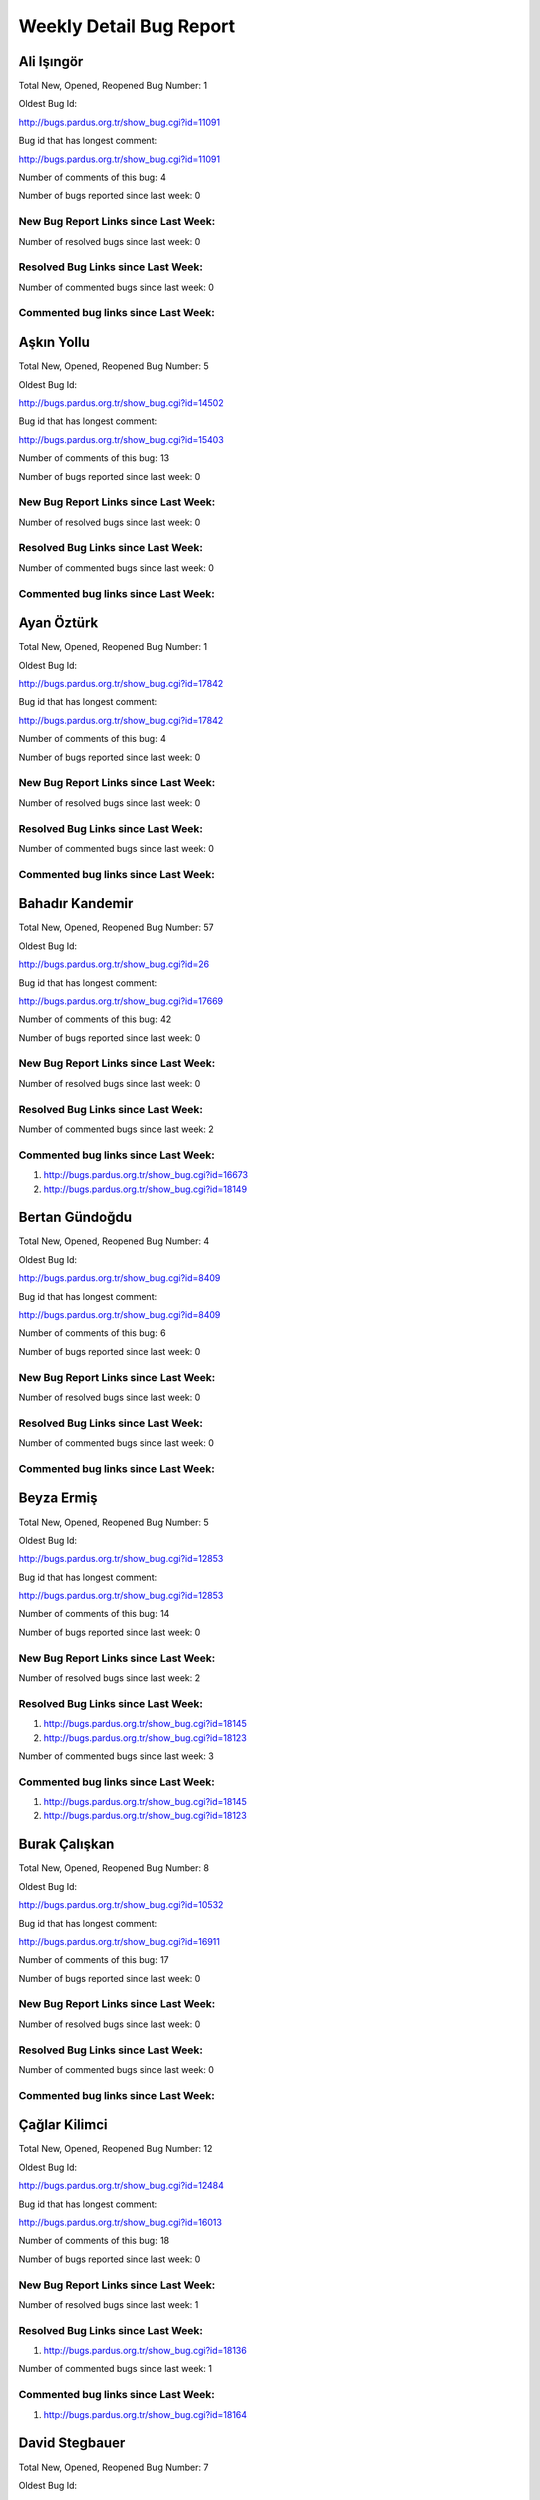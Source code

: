 Weekly Detail Bug Report
~~~~~~~~~~~~~~~~~~~~~~~~
Ali Işıngör
============================================

Total New, Opened, Reopened Bug Number:
1

Oldest Bug Id:

http://bugs.pardus.org.tr/show_bug.cgi?id=11091

Bug id that has longest comment:

http://bugs.pardus.org.tr/show_bug.cgi?id=11091

Number of comments of this bug: 4

Number of bugs reported since last week: 0

New Bug Report Links since Last Week:
-------------------------------------


Number of resolved bugs since last week: 0

Resolved Bug Links since Last Week:
-----------------------------------



Number of commented bugs since last week: 0

Commented bug links since Last Week:
------------------------------------


Aşkın Yollu
============================================

Total New, Opened, Reopened Bug Number:
5

Oldest Bug Id:

http://bugs.pardus.org.tr/show_bug.cgi?id=14502

Bug id that has longest comment:

http://bugs.pardus.org.tr/show_bug.cgi?id=15403

Number of comments of this bug: 13

Number of bugs reported since last week: 0

New Bug Report Links since Last Week:
-------------------------------------


Number of resolved bugs since last week: 0

Resolved Bug Links since Last Week:
-----------------------------------



Number of commented bugs since last week: 0

Commented bug links since Last Week:
------------------------------------


Ayan Öztürk
============================================

Total New, Opened, Reopened Bug Number:
1

Oldest Bug Id:

http://bugs.pardus.org.tr/show_bug.cgi?id=17842

Bug id that has longest comment:

http://bugs.pardus.org.tr/show_bug.cgi?id=17842

Number of comments of this bug: 4

Number of bugs reported since last week: 0

New Bug Report Links since Last Week:
-------------------------------------


Number of resolved bugs since last week: 0

Resolved Bug Links since Last Week:
-----------------------------------



Number of commented bugs since last week: 0

Commented bug links since Last Week:
------------------------------------


Bahadır Kandemir
============================================

Total New, Opened, Reopened Bug Number:
57

Oldest Bug Id:

http://bugs.pardus.org.tr/show_bug.cgi?id=26

Bug id that has longest comment:

http://bugs.pardus.org.tr/show_bug.cgi?id=17669

Number of comments of this bug: 42

Number of bugs reported since last week: 0

New Bug Report Links since Last Week:
-------------------------------------


Number of resolved bugs since last week: 0

Resolved Bug Links since Last Week:
-----------------------------------



Number of commented bugs since last week: 2

Commented bug links since Last Week:
------------------------------------
#. http://bugs.pardus.org.tr/show_bug.cgi?id=16673
#. http://bugs.pardus.org.tr/show_bug.cgi?id=18149


Bertan Gündoğdu
============================================

Total New, Opened, Reopened Bug Number:
4

Oldest Bug Id:

http://bugs.pardus.org.tr/show_bug.cgi?id=8409

Bug id that has longest comment:

http://bugs.pardus.org.tr/show_bug.cgi?id=8409

Number of comments of this bug: 6

Number of bugs reported since last week: 0

New Bug Report Links since Last Week:
-------------------------------------


Number of resolved bugs since last week: 0

Resolved Bug Links since Last Week:
-----------------------------------



Number of commented bugs since last week: 0

Commented bug links since Last Week:
------------------------------------


Beyza Ermiş
============================================

Total New, Opened, Reopened Bug Number:
5

Oldest Bug Id:

http://bugs.pardus.org.tr/show_bug.cgi?id=12853

Bug id that has longest comment:

http://bugs.pardus.org.tr/show_bug.cgi?id=12853

Number of comments of this bug: 14

Number of bugs reported since last week: 0

New Bug Report Links since Last Week:
-------------------------------------


Number of resolved bugs since last week: 2

Resolved Bug Links since Last Week:
-----------------------------------

#. http://bugs.pardus.org.tr/show_bug.cgi?id=18145
#. http://bugs.pardus.org.tr/show_bug.cgi?id=18123


Number of commented bugs since last week: 3

Commented bug links since Last Week:
------------------------------------
#. http://bugs.pardus.org.tr/show_bug.cgi?id=18145
#. http://bugs.pardus.org.tr/show_bug.cgi?id=18123


Burak Çalışkan
============================================

Total New, Opened, Reopened Bug Number:
8

Oldest Bug Id:

http://bugs.pardus.org.tr/show_bug.cgi?id=10532

Bug id that has longest comment:

http://bugs.pardus.org.tr/show_bug.cgi?id=16911

Number of comments of this bug: 17

Number of bugs reported since last week: 0

New Bug Report Links since Last Week:
-------------------------------------


Number of resolved bugs since last week: 0

Resolved Bug Links since Last Week:
-----------------------------------



Number of commented bugs since last week: 0

Commented bug links since Last Week:
------------------------------------


Çağlar Kilimci
============================================

Total New, Opened, Reopened Bug Number:
12

Oldest Bug Id:

http://bugs.pardus.org.tr/show_bug.cgi?id=12484

Bug id that has longest comment:

http://bugs.pardus.org.tr/show_bug.cgi?id=16013

Number of comments of this bug: 18

Number of bugs reported since last week: 0

New Bug Report Links since Last Week:
-------------------------------------


Number of resolved bugs since last week: 1

Resolved Bug Links since Last Week:
-----------------------------------

#. http://bugs.pardus.org.tr/show_bug.cgi?id=18136


Number of commented bugs since last week: 1

Commented bug links since Last Week:
------------------------------------
#. http://bugs.pardus.org.tr/show_bug.cgi?id=18164


David Stegbauer
============================================

Total New, Opened, Reopened Bug Number:
7

Oldest Bug Id:

http://bugs.pardus.org.tr/show_bug.cgi?id=7714

Bug id that has longest comment:

http://bugs.pardus.org.tr/show_bug.cgi?id=7714

Number of comments of this bug: 15

Number of bugs reported since last week: 0

New Bug Report Links since Last Week:
-------------------------------------


Number of resolved bugs since last week: 0

Resolved Bug Links since Last Week:
-----------------------------------



Number of commented bugs since last week: 0

Commented bug links since Last Week:
------------------------------------


Erdem Bayer
============================================

Total New, Opened, Reopened Bug Number:
27

Oldest Bug Id:

http://bugs.pardus.org.tr/show_bug.cgi?id=2420

Bug id that has longest comment:

http://bugs.pardus.org.tr/show_bug.cgi?id=14640

Number of comments of this bug: 26

Number of bugs reported since last week: 3

New Bug Report Links since Last Week:
-------------------------------------
#. http://bugs.pardus.org.tr/show_bug.cgi?id=18152
#. http://bugs.pardus.org.tr/show_bug.cgi?id=18153
#. http://bugs.pardus.org.tr/show_bug.cgi?id=18154


Number of resolved bugs since last week: 1

Resolved Bug Links since Last Week:
-----------------------------------

#. http://bugs.pardus.org.tr/show_bug.cgi?id=8394


Number of commented bugs since last week: 7

Commented bug links since Last Week:
------------------------------------
#. http://bugs.pardus.org.tr/show_bug.cgi?id=17977
#. http://bugs.pardus.org.tr/show_bug.cgi?id=8394
#. http://bugs.pardus.org.tr/show_bug.cgi?id=18155
#. http://bugs.pardus.org.tr/show_bug.cgi?id=17991


Deniz Ege Tunçay
============================================

Total New, Opened, Reopened Bug Number:
3

Oldest Bug Id:

http://bugs.pardus.org.tr/show_bug.cgi?id=6982

Bug id that has longest comment:

http://bugs.pardus.org.tr/show_bug.cgi?id=6982

Number of comments of this bug: 15

Number of bugs reported since last week: 0

New Bug Report Links since Last Week:
-------------------------------------


Number of resolved bugs since last week: 0

Resolved Bug Links since Last Week:
-----------------------------------



Number of commented bugs since last week: 0

Commented bug links since Last Week:
------------------------------------


Emre Erenoğlu
============================================

Total New, Opened, Reopened Bug Number:
1

Oldest Bug Id:

http://bugs.pardus.org.tr/show_bug.cgi?id=17138

Bug id that has longest comment:

http://bugs.pardus.org.tr/show_bug.cgi?id=17138

Number of comments of this bug: 3

Number of bugs reported since last week: 0

New Bug Report Links since Last Week:
-------------------------------------


Number of resolved bugs since last week: 0

Resolved Bug Links since Last Week:
-----------------------------------



Number of commented bugs since last week: 0

Commented bug links since Last Week:
------------------------------------


Emre Erenoğlu
============================================

Total New, Opened, Reopened Bug Number:
13

Oldest Bug Id:

http://bugs.pardus.org.tr/show_bug.cgi?id=10699

Bug id that has longest comment:

http://bugs.pardus.org.tr/show_bug.cgi?id=10699

Number of comments of this bug: 4

Number of bugs reported since last week: 0

New Bug Report Links since Last Week:
-------------------------------------


Number of resolved bugs since last week: 0

Resolved Bug Links since Last Week:
-----------------------------------



Number of commented bugs since last week: 0

Commented bug links since Last Week:
------------------------------------


Ertan Argüden
============================================

Total New, Opened, Reopened Bug Number:
1

Oldest Bug Id:

http://bugs.pardus.org.tr/show_bug.cgi?id=11776

Bug id that has longest comment:

http://bugs.pardus.org.tr/show_bug.cgi?id=11776

Number of comments of this bug: 6

Number of bugs reported since last week: 0

New Bug Report Links since Last Week:
-------------------------------------


Number of resolved bugs since last week: 0

Resolved Bug Links since Last Week:
-----------------------------------



Number of commented bugs since last week: 0

Commented bug links since Last Week:
------------------------------------


Ertuğrul Erata
============================================

Total New, Opened, Reopened Bug Number:
4

Oldest Bug Id:

http://bugs.pardus.org.tr/show_bug.cgi?id=4785

Bug id that has longest comment:

http://bugs.pardus.org.tr/show_bug.cgi?id=15861

Number of comments of this bug: 17

Number of bugs reported since last week: 0

New Bug Report Links since Last Week:
-------------------------------------


Number of resolved bugs since last week: 0

Resolved Bug Links since Last Week:
-----------------------------------



Number of commented bugs since last week: 1

Commented bug links since Last Week:
------------------------------------
#. http://bugs.pardus.org.tr/show_bug.cgi?id=15861


Fatih Arslan
============================================

Total New, Opened, Reopened Bug Number:
90

Oldest Bug Id:

http://bugs.pardus.org.tr/show_bug.cgi?id=9960

Bug id that has longest comment:

http://bugs.pardus.org.tr/show_bug.cgi?id=16053

Number of comments of this bug: 80

Number of bugs reported since last week: 5

New Bug Report Links since Last Week:
-------------------------------------
#. http://bugs.pardus.org.tr/show_bug.cgi?id=18128
#. http://bugs.pardus.org.tr/show_bug.cgi?id=18133
#. http://bugs.pardus.org.tr/show_bug.cgi?id=18157
#. http://bugs.pardus.org.tr/show_bug.cgi?id=18158
#. http://bugs.pardus.org.tr/show_bug.cgi?id=18162


Number of resolved bugs since last week: 2

Resolved Bug Links since Last Week:
-----------------------------------

#. http://bugs.pardus.org.tr/show_bug.cgi?id=18120
#. http://bugs.pardus.org.tr/show_bug.cgi?id=18137


Number of commented bugs since last week: 17

Commented bug links since Last Week:
------------------------------------
#. http://bugs.pardus.org.tr/show_bug.cgi?id=17985
#. http://bugs.pardus.org.tr/show_bug.cgi?id=15089
#. http://bugs.pardus.org.tr/show_bug.cgi?id=18120
#. http://bugs.pardus.org.tr/show_bug.cgi?id=15083
#. http://bugs.pardus.org.tr/show_bug.cgi?id=15084
#. http://bugs.pardus.org.tr/show_bug.cgi?id=15086
#. http://bugs.pardus.org.tr/show_bug.cgi?id=15088
#. http://bugs.pardus.org.tr/show_bug.cgi?id=15080
#. http://bugs.pardus.org.tr/show_bug.cgi?id=16210
#. http://bugs.pardus.org.tr/show_bug.cgi?id=16371
#. http://bugs.pardus.org.tr/show_bug.cgi?id=16053
#. http://bugs.pardus.org.tr/show_bug.cgi?id=17977
#. http://bugs.pardus.org.tr/show_bug.cgi?id=15832
#. http://bugs.pardus.org.tr/show_bug.cgi?id=18137
#. http://bugs.pardus.org.tr/show_bug.cgi?id=17173


Fatih Aşıcı
============================================

Total New, Opened, Reopened Bug Number:
60

Oldest Bug Id:

http://bugs.pardus.org.tr/show_bug.cgi?id=693

Bug id that has longest comment:

http://bugs.pardus.org.tr/show_bug.cgi?id=4191

Number of comments of this bug: 28

Number of bugs reported since last week: 1

New Bug Report Links since Last Week:
-------------------------------------
#. http://bugs.pardus.org.tr/show_bug.cgi?id=18129


Number of resolved bugs since last week: 0

Resolved Bug Links since Last Week:
-----------------------------------



Number of commented bugs since last week: 0

Commented bug links since Last Week:
------------------------------------


Fethican Coşkuner
============================================

Total New, Opened, Reopened Bug Number:
4

Oldest Bug Id:

http://bugs.pardus.org.tr/show_bug.cgi?id=11789

Bug id that has longest comment:

http://bugs.pardus.org.tr/show_bug.cgi?id=11789

Number of comments of this bug: 5

Number of bugs reported since last week: 0

New Bug Report Links since Last Week:
-------------------------------------


Number of resolved bugs since last week: 0

Resolved Bug Links since Last Week:
-----------------------------------



Number of commented bugs since last week: 0

Commented bug links since Last Week:
------------------------------------


Fahri Tuğrul Gürkaynak
============================================

Total New, Opened, Reopened Bug Number:
1

Oldest Bug Id:

http://bugs.pardus.org.tr/show_bug.cgi?id=16738

Bug id that has longest comment:

http://bugs.pardus.org.tr/show_bug.cgi?id=16738

Number of comments of this bug: 1

Number of bugs reported since last week: 0

New Bug Report Links since Last Week:
-------------------------------------


Number of resolved bugs since last week: 0

Resolved Bug Links since Last Week:
-----------------------------------



Number of commented bugs since last week: 0

Commented bug links since Last Week:
------------------------------------


Gökmen Görgen
============================================

Total New, Opened, Reopened Bug Number:
28

Oldest Bug Id:

http://bugs.pardus.org.tr/show_bug.cgi?id=11887

Bug id that has longest comment:

http://bugs.pardus.org.tr/show_bug.cgi?id=15086

Number of comments of this bug: 14

Number of bugs reported since last week: 0

New Bug Report Links since Last Week:
-------------------------------------


Number of resolved bugs since last week: 0

Resolved Bug Links since Last Week:
-----------------------------------



Number of commented bugs since last week: 11

Commented bug links since Last Week:
------------------------------------
#. http://bugs.pardus.org.tr/show_bug.cgi?id=12256
#. http://bugs.pardus.org.tr/show_bug.cgi?id=15080
#. http://bugs.pardus.org.tr/show_bug.cgi?id=15086
#. http://bugs.pardus.org.tr/show_bug.cgi?id=15089
#. http://bugs.pardus.org.tr/show_bug.cgi?id=15090
#. http://bugs.pardus.org.tr/show_bug.cgi?id=15091
#. http://bugs.pardus.org.tr/show_bug.cgi?id=15092
#. http://bugs.pardus.org.tr/show_bug.cgi?id=11006


Gökçen Eraslan
============================================

Total New, Opened, Reopened Bug Number:
306

Oldest Bug Id:

http://bugs.pardus.org.tr/show_bug.cgi?id=2371

Bug id that has longest comment:

http://bugs.pardus.org.tr/show_bug.cgi?id=12145

Number of comments of this bug: 35

Number of bugs reported since last week: 7

New Bug Report Links since Last Week:
-------------------------------------
#. http://bugs.pardus.org.tr/show_bug.cgi?id=18140
#. http://bugs.pardus.org.tr/show_bug.cgi?id=18143
#. http://bugs.pardus.org.tr/show_bug.cgi?id=18146
#. http://bugs.pardus.org.tr/show_bug.cgi?id=18147
#. http://bugs.pardus.org.tr/show_bug.cgi?id=18148
#. http://bugs.pardus.org.tr/show_bug.cgi?id=18150
#. http://bugs.pardus.org.tr/show_bug.cgi?id=18165


Number of resolved bugs since last week: 0

Resolved Bug Links since Last Week:
-----------------------------------



Number of commented bugs since last week: 2

Commented bug links since Last Week:
------------------------------------
#. http://bugs.pardus.org.tr/show_bug.cgi?id=17602


Gökhan Özkan
============================================

Total New, Opened, Reopened Bug Number:
2

Oldest Bug Id:

http://bugs.pardus.org.tr/show_bug.cgi?id=12902

Bug id that has longest comment:

http://bugs.pardus.org.tr/show_bug.cgi?id=12902

Number of comments of this bug: 12

Number of bugs reported since last week: 0

New Bug Report Links since Last Week:
-------------------------------------


Number of resolved bugs since last week: 0

Resolved Bug Links since Last Week:
-----------------------------------



Number of commented bugs since last week: 0

Commented bug links since Last Week:
------------------------------------


Gökmen Göksel
============================================

Total New, Opened, Reopened Bug Number:
60

Oldest Bug Id:

http://bugs.pardus.org.tr/show_bug.cgi?id=1780

Bug id that has longest comment:

http://bugs.pardus.org.tr/show_bug.cgi?id=1780

Number of comments of this bug: 22

Number of bugs reported since last week: 1

New Bug Report Links since Last Week:
-------------------------------------
#. http://bugs.pardus.org.tr/show_bug.cgi?id=18164


Number of resolved bugs since last week: 0

Resolved Bug Links since Last Week:
-----------------------------------



Number of commented bugs since last week: 0

Commented bug links since Last Week:
------------------------------------


Gökhan Özbulak
============================================

Total New, Opened, Reopened Bug Number:
21

Oldest Bug Id:

http://bugs.pardus.org.tr/show_bug.cgi?id=8386

Bug id that has longest comment:

http://bugs.pardus.org.tr/show_bug.cgi?id=16417

Number of comments of this bug: 28

Number of bugs reported since last week: 0

New Bug Report Links since Last Week:
-------------------------------------


Number of resolved bugs since last week: 0

Resolved Bug Links since Last Week:
-----------------------------------



Number of commented bugs since last week: 9

Commented bug links since Last Week:
------------------------------------
#. http://bugs.pardus.org.tr/show_bug.cgi?id=16779
#. http://bugs.pardus.org.tr/show_bug.cgi?id=17924
#. http://bugs.pardus.org.tr/show_bug.cgi?id=16101
#. http://bugs.pardus.org.tr/show_bug.cgi?id=17735
#. http://bugs.pardus.org.tr/show_bug.cgi?id=17927
#. http://bugs.pardus.org.tr/show_bug.cgi?id=17419
#. http://bugs.pardus.org.tr/show_bug.cgi?id=14536
#. http://bugs.pardus.org.tr/show_bug.cgi?id=18132
#. http://bugs.pardus.org.tr/show_bug.cgi?id=17375


Gürkan Zengin
============================================

Total New, Opened, Reopened Bug Number:
1

Oldest Bug Id:

http://bugs.pardus.org.tr/show_bug.cgi?id=11116

Bug id that has longest comment:

http://bugs.pardus.org.tr/show_bug.cgi?id=11116

Number of comments of this bug: 5

Number of bugs reported since last week: 0

New Bug Report Links since Last Week:
-------------------------------------


Number of resolved bugs since last week: 0

Resolved Bug Links since Last Week:
-----------------------------------



Number of commented bugs since last week: 0

Commented bug links since Last Week:
------------------------------------


Ekrem Seren
============================================

Total New, Opened, Reopened Bug Number:
1

Oldest Bug Id:

http://bugs.pardus.org.tr/show_bug.cgi?id=11076

Bug id that has longest comment:

http://bugs.pardus.org.tr/show_bug.cgi?id=11076

Number of comments of this bug: 5

Number of bugs reported since last week: 0

New Bug Report Links since Last Week:
-------------------------------------


Number of resolved bugs since last week: 0

Resolved Bug Links since Last Week:
-----------------------------------



Number of commented bugs since last week: 0

Commented bug links since Last Week:
------------------------------------


H. İbrahim Güngör
============================================

Total New, Opened, Reopened Bug Number:
21

Oldest Bug Id:

http://bugs.pardus.org.tr/show_bug.cgi?id=6319

Bug id that has longest comment:

http://bugs.pardus.org.tr/show_bug.cgi?id=6319

Number of comments of this bug: 68

Number of bugs reported since last week: 4

New Bug Report Links since Last Week:
-------------------------------------
#. http://bugs.pardus.org.tr/show_bug.cgi?id=18124
#. http://bugs.pardus.org.tr/show_bug.cgi?id=18130
#. http://bugs.pardus.org.tr/show_bug.cgi?id=18172
#. http://bugs.pardus.org.tr/show_bug.cgi?id=18173


Number of resolved bugs since last week: 2

Resolved Bug Links since Last Week:
-----------------------------------

#. http://bugs.pardus.org.tr/show_bug.cgi?id=18144
#. http://bugs.pardus.org.tr/show_bug.cgi?id=18110


Number of commented bugs since last week: 6

Commented bug links since Last Week:
------------------------------------
#. http://bugs.pardus.org.tr/show_bug.cgi?id=18144
#. http://bugs.pardus.org.tr/show_bug.cgi?id=14732
#. http://bugs.pardus.org.tr/show_bug.cgi?id=17500
#. http://bugs.pardus.org.tr/show_bug.cgi?id=18110


Rajeev J Sebastian
============================================

Total New, Opened, Reopened Bug Number:
1

Oldest Bug Id:

http://bugs.pardus.org.tr/show_bug.cgi?id=10625

Bug id that has longest comment:

http://bugs.pardus.org.tr/show_bug.cgi?id=10625

Number of comments of this bug: 10

Number of bugs reported since last week: 0

New Bug Report Links since Last Week:
-------------------------------------


Number of resolved bugs since last week: 0

Resolved Bug Links since Last Week:
-----------------------------------



Number of commented bugs since last week: 0

Commented bug links since Last Week:
------------------------------------


İşbaran Akçayır
============================================

Total New, Opened, Reopened Bug Number:
6

Oldest Bug Id:

http://bugs.pardus.org.tr/show_bug.cgi?id=10328

Bug id that has longest comment:

http://bugs.pardus.org.tr/show_bug.cgi?id=15051

Number of comments of this bug: 18

Number of bugs reported since last week: 0

New Bug Report Links since Last Week:
-------------------------------------


Number of resolved bugs since last week: 1

Resolved Bug Links since Last Week:
-----------------------------------

#. http://bugs.pardus.org.tr/show_bug.cgi?id=16455


Number of commented bugs since last week: 11

Commented bug links since Last Week:
------------------------------------
#. http://bugs.pardus.org.tr/show_bug.cgi?id=18146
#. http://bugs.pardus.org.tr/show_bug.cgi?id=11974
#. http://bugs.pardus.org.tr/show_bug.cgi?id=17966
#. http://bugs.pardus.org.tr/show_bug.cgi?id=16455


Uğur Çetin
============================================

Total New, Opened, Reopened Bug Number:
6

Oldest Bug Id:

http://bugs.pardus.org.tr/show_bug.cgi?id=10837

Bug id that has longest comment:

http://bugs.pardus.org.tr/show_bug.cgi?id=12875

Number of comments of this bug: 21

Number of bugs reported since last week: 0

New Bug Report Links since Last Week:
-------------------------------------


Number of resolved bugs since last week: 0

Resolved Bug Links since Last Week:
-----------------------------------



Number of commented bugs since last week: 3

Commented bug links since Last Week:
------------------------------------
#. http://bugs.pardus.org.tr/show_bug.cgi?id=18128
#. http://bugs.pardus.org.tr/show_bug.cgi?id=18129
#. http://bugs.pardus.org.tr/show_bug.cgi?id=18125


Jérôme Schneider
============================================

Total New, Opened, Reopened Bug Number:
1

Oldest Bug Id:

http://bugs.pardus.org.tr/show_bug.cgi?id=15422

Bug id that has longest comment:

http://bugs.pardus.org.tr/show_bug.cgi?id=15422

Number of comments of this bug: 6

Number of bugs reported since last week: 0

New Bug Report Links since Last Week:
-------------------------------------


Number of resolved bugs since last week: 0

Resolved Bug Links since Last Week:
-----------------------------------



Number of commented bugs since last week: 0

Commented bug links since Last Week:
------------------------------------


Kenan Pelit
============================================

Total New, Opened, Reopened Bug Number:
1

Oldest Bug Id:

http://bugs.pardus.org.tr/show_bug.cgi?id=11424

Bug id that has longest comment:

http://bugs.pardus.org.tr/show_bug.cgi?id=11424

Number of comments of this bug: 5

Number of bugs reported since last week: 0

New Bug Report Links since Last Week:
-------------------------------------


Number of resolved bugs since last week: 0

Resolved Bug Links since Last Week:
-----------------------------------



Number of commented bugs since last week: 0

Commented bug links since Last Week:
------------------------------------


Kaan Özdinçer
============================================

Total New, Opened, Reopened Bug Number:
1

Oldest Bug Id:

http://bugs.pardus.org.tr/show_bug.cgi?id=11253

Bug id that has longest comment:

http://bugs.pardus.org.tr/show_bug.cgi?id=11253

Number of comments of this bug: 14

Number of bugs reported since last week: 0

New Bug Report Links since Last Week:
-------------------------------------


Number of resolved bugs since last week: 7

Resolved Bug Links since Last Week:
-----------------------------------

#. http://bugs.pardus.org.tr/show_bug.cgi?id=17998
#. http://bugs.pardus.org.tr/show_bug.cgi?id=17994
#. http://bugs.pardus.org.tr/show_bug.cgi?id=17995
#. http://bugs.pardus.org.tr/show_bug.cgi?id=17996
#. http://bugs.pardus.org.tr/show_bug.cgi?id=17997
#. http://bugs.pardus.org.tr/show_bug.cgi?id=18082
#. http://bugs.pardus.org.tr/show_bug.cgi?id=18108


Number of commented bugs since last week: 11

Commented bug links since Last Week:
------------------------------------
#. http://bugs.pardus.org.tr/show_bug.cgi?id=18082
#. http://bugs.pardus.org.tr/show_bug.cgi?id=18155
#. http://bugs.pardus.org.tr/show_bug.cgi?id=17994
#. http://bugs.pardus.org.tr/show_bug.cgi?id=17995
#. http://bugs.pardus.org.tr/show_bug.cgi?id=17996
#. http://bugs.pardus.org.tr/show_bug.cgi?id=17997
#. http://bugs.pardus.org.tr/show_bug.cgi?id=17998
#. http://bugs.pardus.org.tr/show_bug.cgi?id=18108


Kaan Özdinçer
============================================

Total New, Opened, Reopened Bug Number:
4

Oldest Bug Id:

http://bugs.pardus.org.tr/show_bug.cgi?id=11758

Bug id that has longest comment:

http://bugs.pardus.org.tr/show_bug.cgi?id=18056

Number of comments of this bug: 12

Number of bugs reported since last week: 1

New Bug Report Links since Last Week:
-------------------------------------
#. http://bugs.pardus.org.tr/show_bug.cgi?id=18155


Number of resolved bugs since last week: 7

Resolved Bug Links since Last Week:
-----------------------------------

#. http://bugs.pardus.org.tr/show_bug.cgi?id=17998
#. http://bugs.pardus.org.tr/show_bug.cgi?id=17994
#. http://bugs.pardus.org.tr/show_bug.cgi?id=17995
#. http://bugs.pardus.org.tr/show_bug.cgi?id=17996
#. http://bugs.pardus.org.tr/show_bug.cgi?id=17997
#. http://bugs.pardus.org.tr/show_bug.cgi?id=18082
#. http://bugs.pardus.org.tr/show_bug.cgi?id=18108


Number of commented bugs since last week: 12

Commented bug links since Last Week:
------------------------------------
#. http://bugs.pardus.org.tr/show_bug.cgi?id=18082
#. http://bugs.pardus.org.tr/show_bug.cgi?id=18155
#. http://bugs.pardus.org.tr/show_bug.cgi?id=17994
#. http://bugs.pardus.org.tr/show_bug.cgi?id=17995
#. http://bugs.pardus.org.tr/show_bug.cgi?id=17996
#. http://bugs.pardus.org.tr/show_bug.cgi?id=17997
#. http://bugs.pardus.org.tr/show_bug.cgi?id=17998
#. http://bugs.pardus.org.tr/show_bug.cgi?id=18108


Koray Löker
============================================

Total New, Opened, Reopened Bug Number:
7

Oldest Bug Id:

http://bugs.pardus.org.tr/show_bug.cgi?id=11363

Bug id that has longest comment:

http://bugs.pardus.org.tr/show_bug.cgi?id=11363

Number of comments of this bug: 11

Number of bugs reported since last week: 0

New Bug Report Links since Last Week:
-------------------------------------


Number of resolved bugs since last week: 1

Resolved Bug Links since Last Week:
-----------------------------------

#. http://bugs.pardus.org.tr/show_bug.cgi?id=18029


Number of commented bugs since last week: 1

Commented bug links since Last Week:
------------------------------------
#. http://bugs.pardus.org.tr/show_bug.cgi?id=18029


Mehmet Özdemir
============================================

Total New, Opened, Reopened Bug Number:
7

Oldest Bug Id:

http://bugs.pardus.org.tr/show_bug.cgi?id=15018

Bug id that has longest comment:

http://bugs.pardus.org.tr/show_bug.cgi?id=17507

Number of comments of this bug: 22

Number of bugs reported since last week: 0

New Bug Report Links since Last Week:
-------------------------------------


Number of resolved bugs since last week: 1

Resolved Bug Links since Last Week:
-----------------------------------

#. http://bugs.pardus.org.tr/show_bug.cgi?id=18141


Number of commented bugs since last week: 8

Commented bug links since Last Week:
------------------------------------
#. http://bugs.pardus.org.tr/show_bug.cgi?id=16578
#. http://bugs.pardus.org.tr/show_bug.cgi?id=16555
#. http://bugs.pardus.org.tr/show_bug.cgi?id=17917
#. http://bugs.pardus.org.tr/show_bug.cgi?id=17841
#. http://bugs.pardus.org.tr/show_bug.cgi?id=18136
#. http://bugs.pardus.org.tr/show_bug.cgi?id=18139
#. http://bugs.pardus.org.tr/show_bug.cgi?id=18141


Meltem Parmaksız
============================================

Total New, Opened, Reopened Bug Number:
17

Oldest Bug Id:

http://bugs.pardus.org.tr/show_bug.cgi?id=11810

Bug id that has longest comment:

http://bugs.pardus.org.tr/show_bug.cgi?id=15751

Number of comments of this bug: 5

Number of bugs reported since last week: 0

New Bug Report Links since Last Week:
-------------------------------------


Number of resolved bugs since last week: 2

Resolved Bug Links since Last Week:
-----------------------------------

#. http://bugs.pardus.org.tr/show_bug.cgi?id=18168
#. http://bugs.pardus.org.tr/show_bug.cgi?id=18169


Number of commented bugs since last week: 19

Commented bug links since Last Week:
------------------------------------
#. http://bugs.pardus.org.tr/show_bug.cgi?id=18144
#. http://bugs.pardus.org.tr/show_bug.cgi?id=18176
#. http://bugs.pardus.org.tr/show_bug.cgi?id=18178
#. http://bugs.pardus.org.tr/show_bug.cgi?id=18151
#. http://bugs.pardus.org.tr/show_bug.cgi?id=18152
#. http://bugs.pardus.org.tr/show_bug.cgi?id=18153
#. http://bugs.pardus.org.tr/show_bug.cgi?id=18154
#. http://bugs.pardus.org.tr/show_bug.cgi?id=18167
#. http://bugs.pardus.org.tr/show_bug.cgi?id=18168
#. http://bugs.pardus.org.tr/show_bug.cgi?id=18169
#. http://bugs.pardus.org.tr/show_bug.cgi?id=18170
#. http://bugs.pardus.org.tr/show_bug.cgi?id=18171
#. http://bugs.pardus.org.tr/show_bug.cgi?id=18172
#. http://bugs.pardus.org.tr/show_bug.cgi?id=18173
#. http://bugs.pardus.org.tr/show_bug.cgi?id=18177
#. http://bugs.pardus.org.tr/show_bug.cgi?id=18175


Mehmet Emre Atasever
============================================

Total New, Opened, Reopened Bug Number:
7

Oldest Bug Id:

http://bugs.pardus.org.tr/show_bug.cgi?id=10810

Bug id that has longest comment:

http://bugs.pardus.org.tr/show_bug.cgi?id=13831

Number of comments of this bug: 19

Number of bugs reported since last week: 0

New Bug Report Links since Last Week:
-------------------------------------


Number of resolved bugs since last week: 0

Resolved Bug Links since Last Week:
-----------------------------------



Number of commented bugs since last week: 0

Commented bug links since Last Week:
------------------------------------


Mesutcan Kurt
============================================

Total New, Opened, Reopened Bug Number:
11

Oldest Bug Id:

http://bugs.pardus.org.tr/show_bug.cgi?id=5027

Bug id that has longest comment:

http://bugs.pardus.org.tr/show_bug.cgi?id=14860

Number of comments of this bug: 11

Number of bugs reported since last week: 0

New Bug Report Links since Last Week:
-------------------------------------


Number of resolved bugs since last week: 0

Resolved Bug Links since Last Week:
-----------------------------------



Number of commented bugs since last week: 0

Commented bug links since Last Week:
------------------------------------


Mete Bilgin
============================================

Total New, Opened, Reopened Bug Number:
9

Oldest Bug Id:

http://bugs.pardus.org.tr/show_bug.cgi?id=9583

Bug id that has longest comment:

http://bugs.pardus.org.tr/show_bug.cgi?id=17419

Number of comments of this bug: 21

Number of bugs reported since last week: 0

New Bug Report Links since Last Week:
-------------------------------------


Number of resolved bugs since last week: 0

Resolved Bug Links since Last Week:
-----------------------------------



Number of commented bugs since last week: 1

Commented bug links since Last Week:
------------------------------------
#. http://bugs.pardus.org.tr/show_bug.cgi?id=15083


Mete Alpaslan
============================================

Total New, Opened, Reopened Bug Number:
120

Oldest Bug Id:

http://bugs.pardus.org.tr/show_bug.cgi?id=994

Bug id that has longest comment:

http://bugs.pardus.org.tr/show_bug.cgi?id=11503

Number of comments of this bug: 35

Number of bugs reported since last week: 4

New Bug Report Links since Last Week:
-------------------------------------
#. http://bugs.pardus.org.tr/show_bug.cgi?id=18125
#. http://bugs.pardus.org.tr/show_bug.cgi?id=18149
#. http://bugs.pardus.org.tr/show_bug.cgi?id=18160
#. http://bugs.pardus.org.tr/show_bug.cgi?id=18174


Number of resolved bugs since last week: 2

Resolved Bug Links since Last Week:
-----------------------------------

#. http://bugs.pardus.org.tr/show_bug.cgi?id=17635
#. http://bugs.pardus.org.tr/show_bug.cgi?id=17072


Number of commented bugs since last week: 10

Commented bug links since Last Week:
------------------------------------
#. http://bugs.pardus.org.tr/show_bug.cgi?id=17072
#. http://bugs.pardus.org.tr/show_bug.cgi?id=17635
#. http://bugs.pardus.org.tr/show_bug.cgi?id=16420
#. http://bugs.pardus.org.tr/show_bug.cgi?id=14791
#. http://bugs.pardus.org.tr/show_bug.cgi?id=18160
#. http://bugs.pardus.org.tr/show_bug.cgi?id=15697
#. http://bugs.pardus.org.tr/show_bug.cgi?id=15764
#. http://bugs.pardus.org.tr/show_bug.cgi?id=15703
#. http://bugs.pardus.org.tr/show_bug.cgi?id=17630


Metin Akdere
============================================

Total New, Opened, Reopened Bug Number:
10

Oldest Bug Id:

http://bugs.pardus.org.tr/show_bug.cgi?id=3259

Bug id that has longest comment:

http://bugs.pardus.org.tr/show_bug.cgi?id=17691

Number of comments of this bug: 14

Number of bugs reported since last week: 0

New Bug Report Links since Last Week:
-------------------------------------


Number of resolved bugs since last week: 0

Resolved Bug Links since Last Week:
-----------------------------------



Number of commented bugs since last week: 3

Commented bug links since Last Week:
------------------------------------
#. http://bugs.pardus.org.tr/show_bug.cgi?id=14391


Türker Sezer
============================================

Total New, Opened, Reopened Bug Number:
3

Oldest Bug Id:

http://bugs.pardus.org.tr/show_bug.cgi?id=15603

Bug id that has longest comment:

http://bugs.pardus.org.tr/show_bug.cgi?id=15603

Number of comments of this bug: 5

Number of bugs reported since last week: 0

New Bug Report Links since Last Week:
-------------------------------------


Number of resolved bugs since last week: 0

Resolved Bug Links since Last Week:
-----------------------------------



Number of commented bugs since last week: 0

Commented bug links since Last Week:
------------------------------------


Mehmet Nur Olcay
============================================

Total New, Opened, Reopened Bug Number:
5

Oldest Bug Id:

http://bugs.pardus.org.tr/show_bug.cgi?id=10829

Bug id that has longest comment:

http://bugs.pardus.org.tr/show_bug.cgi?id=10829

Number of comments of this bug: 7

Number of bugs reported since last week: 0

New Bug Report Links since Last Week:
-------------------------------------


Number of resolved bugs since last week: 0

Resolved Bug Links since Last Week:
-----------------------------------



Number of commented bugs since last week: 1

Commented bug links since Last Week:
------------------------------------
#. http://bugs.pardus.org.tr/show_bug.cgi?id=17927


Nihat Ciddi
============================================

Total New, Opened, Reopened Bug Number:
1

Oldest Bug Id:

http://bugs.pardus.org.tr/show_bug.cgi?id=11701

Bug id that has longest comment:

http://bugs.pardus.org.tr/show_bug.cgi?id=11701

Number of comments of this bug: 4

Number of bugs reported since last week: 0

New Bug Report Links since Last Week:
-------------------------------------


Number of resolved bugs since last week: 0

Resolved Bug Links since Last Week:
-----------------------------------



Number of commented bugs since last week: 0

Commented bug links since Last Week:
------------------------------------


Necdet Yücel
============================================

Total New, Opened, Reopened Bug Number:
24

Oldest Bug Id:

http://bugs.pardus.org.tr/show_bug.cgi?id=7936

Bug id that has longest comment:

http://bugs.pardus.org.tr/show_bug.cgi?id=14818

Number of comments of this bug: 16

Number of bugs reported since last week: 0

New Bug Report Links since Last Week:
-------------------------------------


Number of resolved bugs since last week: 0

Resolved Bug Links since Last Week:
-----------------------------------



Number of commented bugs since last week: 0

Commented bug links since Last Week:
------------------------------------


Necmettin Begiter
============================================

Total New, Opened, Reopened Bug Number:
4

Oldest Bug Id:

http://bugs.pardus.org.tr/show_bug.cgi?id=1898

Bug id that has longest comment:

http://bugs.pardus.org.tr/show_bug.cgi?id=5080

Number of comments of this bug: 25

Number of bugs reported since last week: 0

New Bug Report Links since Last Week:
-------------------------------------


Number of resolved bugs since last week: 0

Resolved Bug Links since Last Week:
-----------------------------------



Number of commented bugs since last week: 0

Commented bug links since Last Week:
------------------------------------


Oğuz Yarımtepe
============================================

Total New, Opened, Reopened Bug Number:
1

Oldest Bug Id:

http://bugs.pardus.org.tr/show_bug.cgi?id=4179

Bug id that has longest comment:

http://bugs.pardus.org.tr/show_bug.cgi?id=4179

Number of comments of this bug: 38

Number of bugs reported since last week: 0

New Bug Report Links since Last Week:
-------------------------------------


Number of resolved bugs since last week: 0

Resolved Bug Links since Last Week:
-----------------------------------



Number of commented bugs since last week: 0

Commented bug links since Last Week:
------------------------------------


Onur Küçük
============================================

Total New, Opened, Reopened Bug Number:
11

Oldest Bug Id:

http://bugs.pardus.org.tr/show_bug.cgi?id=51

Bug id that has longest comment:

http://bugs.pardus.org.tr/show_bug.cgi?id=14641

Number of comments of this bug: 16

Number of bugs reported since last week: 4

New Bug Report Links since Last Week:
-------------------------------------
#. http://bugs.pardus.org.tr/show_bug.cgi?id=18163
#. http://bugs.pardus.org.tr/show_bug.cgi?id=18176
#. http://bugs.pardus.org.tr/show_bug.cgi?id=18177
#. http://bugs.pardus.org.tr/show_bug.cgi?id=18178


Number of resolved bugs since last week: 3

Resolved Bug Links since Last Week:
-----------------------------------

#. http://bugs.pardus.org.tr/show_bug.cgi?id=17679
#. http://bugs.pardus.org.tr/show_bug.cgi?id=17678
#. http://bugs.pardus.org.tr/show_bug.cgi?id=17677


Number of commented bugs since last week: 14

Commented bug links since Last Week:
------------------------------------
#. http://bugs.pardus.org.tr/show_bug.cgi?id=18123
#. http://bugs.pardus.org.tr/show_bug.cgi?id=17676
#. http://bugs.pardus.org.tr/show_bug.cgi?id=17677
#. http://bugs.pardus.org.tr/show_bug.cgi?id=17678
#. http://bugs.pardus.org.tr/show_bug.cgi?id=17679
#. http://bugs.pardus.org.tr/show_bug.cgi?id=18140


Ozan Çağlayan
============================================

Total New, Opened, Reopened Bug Number:
332

Oldest Bug Id:

http://bugs.pardus.org.tr/show_bug.cgi?id=1848

Bug id that has longest comment:

http://bugs.pardus.org.tr/show_bug.cgi?id=15946

Number of comments of this bug: 96

Number of bugs reported since last week: 4

New Bug Report Links since Last Week:
-------------------------------------
#. http://bugs.pardus.org.tr/show_bug.cgi?id=18142
#. http://bugs.pardus.org.tr/show_bug.cgi?id=18159
#. http://bugs.pardus.org.tr/show_bug.cgi?id=18166
#. http://bugs.pardus.org.tr/show_bug.cgi?id=18170


Number of resolved bugs since last week: 1

Resolved Bug Links since Last Week:
-----------------------------------

#. http://bugs.pardus.org.tr/show_bug.cgi?id=18138


Number of commented bugs since last week: 10

Commented bug links since Last Week:
------------------------------------
#. http://bugs.pardus.org.tr/show_bug.cgi?id=17991
#. http://bugs.pardus.org.tr/show_bug.cgi?id=18155
#. http://bugs.pardus.org.tr/show_bug.cgi?id=18004
#. http://bugs.pardus.org.tr/show_bug.cgi?id=17463
#. http://bugs.pardus.org.tr/show_bug.cgi?id=18138
#. http://bugs.pardus.org.tr/show_bug.cgi?id=17917
#. http://bugs.pardus.org.tr/show_bug.cgi?id=18142


Renan Çakırerk
============================================

Total New, Opened, Reopened Bug Number:
30

Oldest Bug Id:

http://bugs.pardus.org.tr/show_bug.cgi?id=6487

Bug id that has longest comment:

http://bugs.pardus.org.tr/show_bug.cgi?id=6487

Number of comments of this bug: 33

Number of bugs reported since last week: 1

New Bug Report Links since Last Week:
-------------------------------------
#. http://bugs.pardus.org.tr/show_bug.cgi?id=18134


Number of resolved bugs since last week: 0

Resolved Bug Links since Last Week:
-----------------------------------



Number of commented bugs since last week: 0

Commented bug links since Last Week:
------------------------------------


Recep Kırmızı
============================================

Total New, Opened, Reopened Bug Number:
2

Oldest Bug Id:

http://bugs.pardus.org.tr/show_bug.cgi?id=8967

Bug id that has longest comment:

http://bugs.pardus.org.tr/show_bug.cgi?id=8967

Number of comments of this bug: 11

Number of bugs reported since last week: 0

New Bug Report Links since Last Week:
-------------------------------------


Number of resolved bugs since last week: 0

Resolved Bug Links since Last Week:
-----------------------------------



Number of commented bugs since last week: 0

Commented bug links since Last Week:
------------------------------------


Serdar Dalgıç
============================================

Total New, Opened, Reopened Bug Number:
46

Oldest Bug Id:

http://bugs.pardus.org.tr/show_bug.cgi?id=6511

Bug id that has longest comment:

http://bugs.pardus.org.tr/show_bug.cgi?id=6511

Number of comments of this bug: 44

Number of bugs reported since last week: 4

New Bug Report Links since Last Week:
-------------------------------------
#. http://bugs.pardus.org.tr/show_bug.cgi?id=18131
#. http://bugs.pardus.org.tr/show_bug.cgi?id=18132
#. http://bugs.pardus.org.tr/show_bug.cgi?id=18156
#. http://bugs.pardus.org.tr/show_bug.cgi?id=18161


Number of resolved bugs since last week: 3

Resolved Bug Links since Last Week:
-----------------------------------

#. http://bugs.pardus.org.tr/show_bug.cgi?id=17602
#. http://bugs.pardus.org.tr/show_bug.cgi?id=17576
#. http://bugs.pardus.org.tr/show_bug.cgi?id=17500


Number of commented bugs since last week: 49

Commented bug links since Last Week:
------------------------------------
#. http://bugs.pardus.org.tr/show_bug.cgi?id=18156
#. http://bugs.pardus.org.tr/show_bug.cgi?id=17573
#. http://bugs.pardus.org.tr/show_bug.cgi?id=17574
#. http://bugs.pardus.org.tr/show_bug.cgi?id=17575
#. http://bugs.pardus.org.tr/show_bug.cgi?id=13864
#. http://bugs.pardus.org.tr/show_bug.cgi?id=17500
#. http://bugs.pardus.org.tr/show_bug.cgi?id=15146
#. http://bugs.pardus.org.tr/show_bug.cgi?id=11947
#. http://bugs.pardus.org.tr/show_bug.cgi?id=15661
#. http://bugs.pardus.org.tr/show_bug.cgi?id=17977
#. http://bugs.pardus.org.tr/show_bug.cgi?id=17602
#. http://bugs.pardus.org.tr/show_bug.cgi?id=16580
#. http://bugs.pardus.org.tr/show_bug.cgi?id=15302
#. http://bugs.pardus.org.tr/show_bug.cgi?id=17735
#. http://bugs.pardus.org.tr/show_bug.cgi?id=15304
#. http://bugs.pardus.org.tr/show_bug.cgi?id=10441
#. http://bugs.pardus.org.tr/show_bug.cgi?id=17354
#. http://bugs.pardus.org.tr/show_bug.cgi?id=18126
#. http://bugs.pardus.org.tr/show_bug.cgi?id=18131
#. http://bugs.pardus.org.tr/show_bug.cgi?id=18132
#. http://bugs.pardus.org.tr/show_bug.cgi?id=17116
#. http://bugs.pardus.org.tr/show_bug.cgi?id=18141
#. http://bugs.pardus.org.tr/show_bug.cgi?id=14057
#. http://bugs.pardus.org.tr/show_bug.cgi?id=18155
#. http://bugs.pardus.org.tr/show_bug.cgi?id=10732
#. http://bugs.pardus.org.tr/show_bug.cgi?id=6511
#. http://bugs.pardus.org.tr/show_bug.cgi?id=17576
#. http://bugs.pardus.org.tr/show_bug.cgi?id=18161
#. http://bugs.pardus.org.tr/show_bug.cgi?id=14973
#. http://bugs.pardus.org.tr/show_bug.cgi?id=17919


Semen Cirit
============================================

Total New, Opened, Reopened Bug Number:
2

Oldest Bug Id:

http://bugs.pardus.org.tr/show_bug.cgi?id=9867

Bug id that has longest comment:

http://bugs.pardus.org.tr/show_bug.cgi?id=9867

Number of comments of this bug: 6

Number of bugs reported since last week: 0

New Bug Report Links since Last Week:
-------------------------------------


Number of resolved bugs since last week: 0

Resolved Bug Links since Last Week:
-----------------------------------



Number of commented bugs since last week: 3

Commented bug links since Last Week:
------------------------------------
#. http://bugs.pardus.org.tr/show_bug.cgi?id=14180
#. http://bugs.pardus.org.tr/show_bug.cgi?id=14636
#. http://bugs.pardus.org.tr/show_bug.cgi?id=16686


Erkan Tekman
============================================

Total New, Opened, Reopened Bug Number:
2

Oldest Bug Id:

http://bugs.pardus.org.tr/show_bug.cgi?id=15664

Bug id that has longest comment:

http://bugs.pardus.org.tr/show_bug.cgi?id=15664

Number of comments of this bug: 26

Number of bugs reported since last week: 0

New Bug Report Links since Last Week:
-------------------------------------


Number of resolved bugs since last week: 0

Resolved Bug Links since Last Week:
-----------------------------------



Number of commented bugs since last week: 0

Commented bug links since Last Week:
------------------------------------


Michael Austin
============================================

Total New, Opened, Reopened Bug Number:
1

Oldest Bug Id:

http://bugs.pardus.org.tr/show_bug.cgi?id=8192

Bug id that has longest comment:

http://bugs.pardus.org.tr/show_bug.cgi?id=8192

Number of comments of this bug: 4

Number of bugs reported since last week: 0

New Bug Report Links since Last Week:
-------------------------------------


Number of resolved bugs since last week: 0

Resolved Bug Links since Last Week:
-----------------------------------



Number of commented bugs since last week: 0

Commented bug links since Last Week:
------------------------------------


Nicolas Lara
============================================

Total New, Opened, Reopened Bug Number:
1

Oldest Bug Id:

http://bugs.pardus.org.tr/show_bug.cgi?id=7321

Bug id that has longest comment:

http://bugs.pardus.org.tr/show_bug.cgi?id=7321

Number of comments of this bug: 18

Number of bugs reported since last week: 0

New Bug Report Links since Last Week:
-------------------------------------


Number of resolved bugs since last week: 0

Resolved Bug Links since Last Week:
-----------------------------------



Number of commented bugs since last week: 0

Commented bug links since Last Week:
------------------------------------


Uğur Tutar
============================================

Total New, Opened, Reopened Bug Number:
2

Oldest Bug Id:

http://bugs.pardus.org.tr/show_bug.cgi?id=9486

Bug id that has longest comment:

http://bugs.pardus.org.tr/show_bug.cgi?id=9486

Number of comments of this bug: 5

Number of bugs reported since last week: 0

New Bug Report Links since Last Week:
-------------------------------------


Number of resolved bugs since last week: 0

Resolved Bug Links since Last Week:
-----------------------------------



Number of commented bugs since last week: 0

Commented bug links since Last Week:
------------------------------------


Hüseyin Berberoğlu
============================================

Total New, Opened, Reopened Bug Number:
1

Oldest Bug Id:

http://bugs.pardus.org.tr/show_bug.cgi?id=14309

Bug id that has longest comment:

http://bugs.pardus.org.tr/show_bug.cgi?id=14309

Number of comments of this bug: 3

Number of bugs reported since last week: 0

New Bug Report Links since Last Week:
-------------------------------------


Number of resolved bugs since last week: 0

Resolved Bug Links since Last Week:
-----------------------------------



Number of commented bugs since last week: 0

Commented bug links since Last Week:
------------------------------------


Çağlar Kilimci
============================================

Total New, Opened, Reopened Bug Number:
12

Oldest Bug Id:

http://bugs.pardus.org.tr/show_bug.cgi?id=12484

Bug id that has longest comment:

http://bugs.pardus.org.tr/show_bug.cgi?id=16013

Number of comments of this bug: 18

Number of bugs reported since last week: 0

New Bug Report Links since Last Week:
-------------------------------------


Number of resolved bugs since last week: 1

Resolved Bug Links since Last Week:
-----------------------------------

#. http://bugs.pardus.org.tr/show_bug.cgi?id=18136


Number of commented bugs since last week: 1

Commented bug links since Last Week:
------------------------------------
#. http://bugs.pardus.org.tr/show_bug.cgi?id=18164


Aydın Demirel
============================================

Total New, Opened, Reopened Bug Number:
1

Oldest Bug Id:

http://bugs.pardus.org.tr/show_bug.cgi?id=16743

Bug id that has longest comment:

http://bugs.pardus.org.tr/show_bug.cgi?id=16743

Number of comments of this bug: 8

Number of bugs reported since last week: 0

New Bug Report Links since Last Week:
-------------------------------------


Number of resolved bugs since last week: 0

Resolved Bug Links since Last Week:
-----------------------------------



Number of commented bugs since last week: 1

Commented bug links since Last Week:
------------------------------------
#. http://bugs.pardus.org.tr/show_bug.cgi?id=17669


Özge Barbaros
============================================

Total New, Opened, Reopened Bug Number:
1

Oldest Bug Id:

http://bugs.pardus.org.tr/show_bug.cgi?id=9218

Bug id that has longest comment:

http://bugs.pardus.org.tr/show_bug.cgi?id=9218

Number of comments of this bug: 81

Number of bugs reported since last week: 0

New Bug Report Links since Last Week:
-------------------------------------


Number of resolved bugs since last week: 0

Resolved Bug Links since Last Week:
-----------------------------------



Number of commented bugs since last week: 0

Commented bug links since Last Week:
------------------------------------


Alper Tekinalp
============================================

Total New, Opened, Reopened Bug Number:
1

Oldest Bug Id:

http://bugs.pardus.org.tr/show_bug.cgi?id=8854

Bug id that has longest comment:

http://bugs.pardus.org.tr/show_bug.cgi?id=8854

Number of comments of this bug: 17

Number of bugs reported since last week: 0

New Bug Report Links since Last Week:
-------------------------------------


Number of resolved bugs since last week: 0

Resolved Bug Links since Last Week:
-----------------------------------



Number of commented bugs since last week: 1

Commented bug links since Last Week:
------------------------------------
#. http://bugs.pardus.org.tr/show_bug.cgi?id=15086


Tayfur Yılmaz
============================================

Total New, Opened, Reopened Bug Number:
1

Oldest Bug Id:

http://bugs.pardus.org.tr/show_bug.cgi?id=9666

Bug id that has longest comment:

http://bugs.pardus.org.tr/show_bug.cgi?id=9666

Number of comments of this bug: 14

Number of bugs reported since last week: 0

New Bug Report Links since Last Week:
-------------------------------------


Number of resolved bugs since last week: 0

Resolved Bug Links since Last Week:
-----------------------------------



Number of commented bugs since last week: 0

Commented bug links since Last Week:
------------------------------------


Merve Yüzbaşıoğlu
============================================

Total New, Opened, Reopened Bug Number:
1

Oldest Bug Id:

http://bugs.pardus.org.tr/show_bug.cgi?id=16635

Bug id that has longest comment:

http://bugs.pardus.org.tr/show_bug.cgi?id=16635

Number of comments of this bug: 12

Number of bugs reported since last week: 0

New Bug Report Links since Last Week:
-------------------------------------


Number of resolved bugs since last week: 0

Resolved Bug Links since Last Week:
-----------------------------------



Number of commented bugs since last week: 0

Commented bug links since Last Week:
------------------------------------


